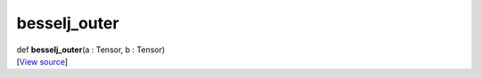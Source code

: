*************
besselj_outer
*************

.. container:: entry-detail
   :name: besselj_outer(a:Tensor,b:Tensor)-instance-method

   .. container:: signature

      def **besselj_outer**\ (a : Tensor, b : Tensor)

   .. container::

      [`View
      source <https://github.com/crystal-data/num.cr/blob/32a5d0701dd7cef3485867d2afd897900ca60901/src/core/math.cr#L54>`__]
